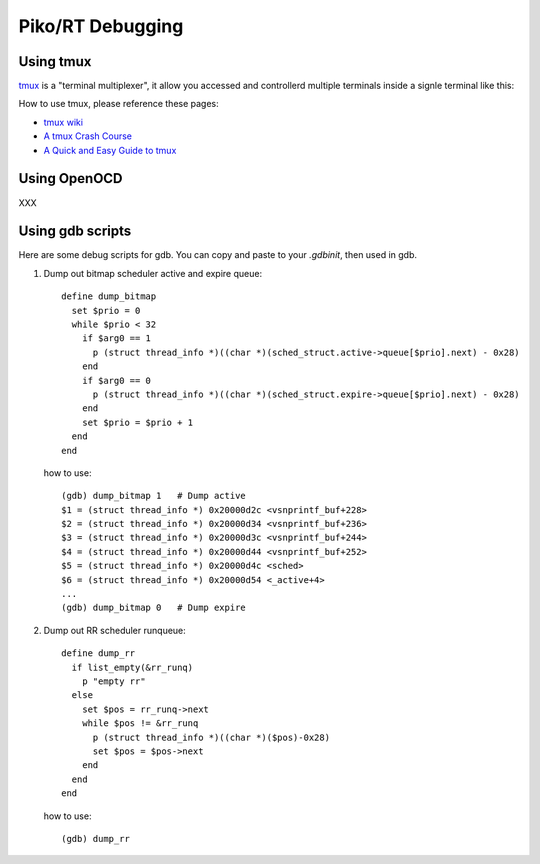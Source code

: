 .. _debugging:

Piko/RT Debugging
=================


Using tmux
----------

`tmux <https://github.com/tmux/tmux>`_ is a "terminal multiplexer", it allow you
accessed and controllerd multiple terminals inside a signle terminal like this:

.. image:: https://gifyu.com/images/asciicast.json.gif

How to use tmux, please reference these pages:

* `tmux wiki <https://github.com/tmux/tmux/wiki>`_
* `A tmux Crash Course <https://robots.thoughtbot.com/a-tmux-crash-course>`_
* `A Quick and Easy Guide to tmux <http://www.hamvocke.com/blog/a-quick-and-easy-guide-to-tmux/>`_

Using OpenOCD
-------------

XXX

Using gdb scripts
-----------------

Here are some debug scripts for gdb. You can copy and paste to your `.gdbinit`,
then used in gdb.

1. Dump out bitmap scheduler active and expire queue::

      define dump_bitmap
        set $prio = 0
        while $prio < 32
          if $arg0 == 1
            p (struct thread_info *)((char *)(sched_struct.active->queue[$prio].next) - 0x28)
          end
          if $arg0 == 0
            p (struct thread_info *)((char *)(sched_struct.expire->queue[$prio].next) - 0x28)
          end
          set $prio = $prio + 1
        end
      end

   how to use::

      (gdb) dump_bitmap 1   # Dump active
      $1 = (struct thread_info *) 0x20000d2c <vsnprintf_buf+228>
      $2 = (struct thread_info *) 0x20000d34 <vsnprintf_buf+236>
      $3 = (struct thread_info *) 0x20000d3c <vsnprintf_buf+244>
      $4 = (struct thread_info *) 0x20000d44 <vsnprintf_buf+252>
      $5 = (struct thread_info *) 0x20000d4c <sched>
      $6 = (struct thread_info *) 0x20000d54 <_active+4>
      ...
      (gdb) dump_bitmap 0   # Dump expire

2. Dump out RR scheduler runqueue::

      define dump_rr
        if list_empty(&rr_runq)
          p "empty rr"
        else
          set $pos = rr_runq->next
          while $pos != &rr_runq
            p (struct thread_info *)((char *)($pos)-0x28)
            set $pos = $pos->next
          end
        end
      end

   how to use::

      (gdb) dump_rr
